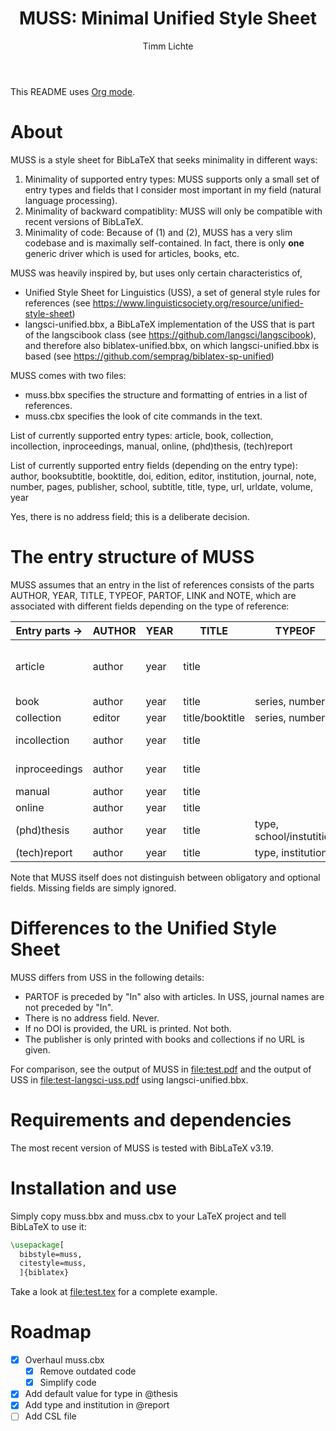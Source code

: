 #+TITLE: MUSS: Minimal Unified Style Sheet
#+AUTHOR: Timm Lichte

This README uses [[https://orgmode.org/][Org mode]].

* About 

MUSS is a style sheet for BibLaTeX that seeks minimality in different ways:

1) Minimality of supported entry types: MUSS supports only a small set of entry types and fields that I consider most important in my field (natural language processing). 
2) Minimality of backward compatiblity: MUSS will only be compatible with recent versions of BibLaTeX.
3) Minimality of code: Because of (1) and (2), MUSS has a very slim codebase and is maximally self-contained. In fact, there is only *one* generic driver which is used for articles, books, etc.

MUSS was heavily inspired by, but uses only certain characteristics of,

- Unified Style Sheet for Linguistics (USS), a set of general style rules for references
  (see https://www.linguisticsociety.org/resource/unified-style-sheet)
- langsci-unified.bbx, a BibLaTeX implementation of the USS that is part of the
  langscibook class (see https://github.com/langsci/langscibook),
  and therefore also biblatex-unified.bbx, on which langsci-unified.bbx is based
  (see https://github.com/semprag/biblatex-sp-unified)

MUSS comes with two files:

- muss.bbx specifies the structure and formatting of entries in a list of references.
- muss.cbx specifies the look of cite commands in the text.

List of currently supported entry types:
article, book, collection, incollection, inproceedings, manual, online, (phd)thesis,
(tech)report

List of currently supported entry fields (depending on the entry type):
author, booksubtitle, booktitle, doi, edition, editor, institution, journal, note, number, pages,
publisher, school, subtitle, title, type, url, urldate, volume, year

Yes, there is no address field; this is a deliberate decision.

* The entry structure of MUSS

MUSS assumes that an entry in the list of references consists of the parts AUTHOR, YEAR, TITLE, TYPEOF, PARTOF, LINK and NOTE, which are associated with different fields depending on the type of reference:

| Entry parts $\to$  | AUTHOR | YEAR | TITLE           | TYPEOF                   | PARTOF                         | LINK                      | NOTE |
|------------------+--------+------+-----------------+--------------------------+--------------------------------+---------------------------+------|
| article          | author | year | title           |                          | journal, pages, volume, number | doi/url+urldate           | note |
| book             | author | year | title           | series, number           | edition                        | doi/url+urldate/publisher | note |
| collection       | editor | year | title/booktitle | series, number           | edition                        | doi/url+urldate/publisher | note |
| incollection     | author | year | title           |                          | @collection, pages             | doi/url+urldate           | note |
| inproceedings    | author | year | title           |                          | booktitle, pages               | doi/url+urldate           | note |
| manual           | author | year | title           |                          |                                | doi/url+urldate           | note |
| online           | author | year | title           |                          |                                | doi/url+urldate           | note |
| (phd)thesis      | author | year | title           | type, school/instutition |                                | doi/url+urldate           | note |
| (tech)report     | author | year | title           | type, institution        |                                | doi/url+urldate           | note |

Note that MUSS itself does not distinguish between obligatory and optional fields. Missing fields are simply ignored.

* Differences to the Unified Style Sheet

MUSS differs from USS in the following details:
- PARTOF is preceded by "In" also with articles. In USS, journal names are not preceded by "In".
- There is no address field. Never.
- If no DOI is provided, the URL is printed. Not both.
- The publisher is only printed with books and collections if no URL is given.

For comparison, see the output of MUSS in [[file:test.pdf]] and the output of USS in [[file:test-langsci-uss.pdf]] using langsci-unified.bbx.

[[file:comparison1.png]]

* Requirements and dependencies

The most recent version of MUSS is tested with BibLaTeX v3.19.

* Installation and use

Simply copy muss.bbx and muss.cbx to your LaTeX project and tell BibLaTeX to use it:

#+BEGIN_SRC latex 
\usepackage[
  bibstyle=muss,
  citestyle=muss,
  ]{biblatex}
#+END_SRC

Take a look at [[file:test.tex]] for a complete example.

* Roadmap

- [X] Overhaul muss.cbx
      - [X] Remove outdated code
      - [X] Simplify code
- [X] Add default value for type in @thesis
- [X] Add type and institution in @report
- [ ] Add CSL file
